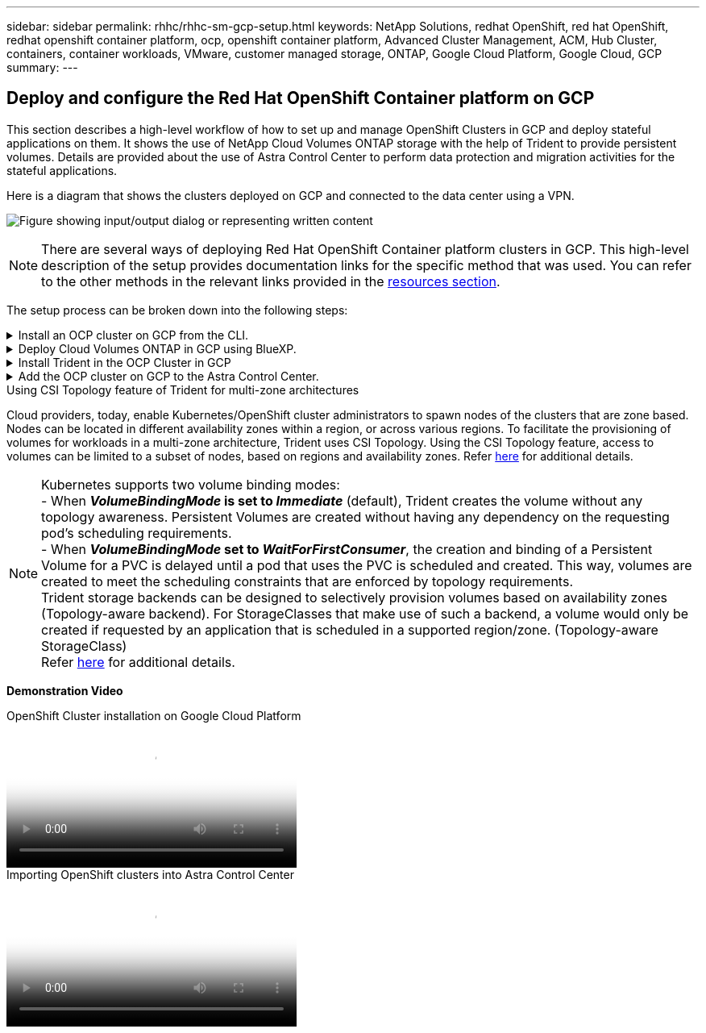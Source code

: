 ---
sidebar: sidebar
permalink: rhhc/rhhc-sm-gcp-setup.html
keywords: NetApp Solutions, redhat OpenShift, red hat OpenShift, redhat openshift container platform, ocp, openshift container platform, Advanced Cluster Management, ACM, Hub Cluster, containers, container workloads, VMware, customer managed storage, ONTAP, Google Cloud Platform, Google Cloud, GCP
summary:
---

== Deploy and configure the Red Hat OpenShift Container platform on GCP
:hardbreaks:
:nofooter:
:icons: font
:linkattrs:
:imagesdir: ../media/

[.lead]
This section describes a high-level workflow of how to set up and manage OpenShift Clusters in GCP  and deploy stateful applications on them. It shows the use of NetApp Cloud Volumes ONTAP storage with the help of Trident to provide persistent volumes. Details are provided about the use of Astra Control Center to perform data protection and migration activities for the stateful applications.

Here is a diagram that shows the clusters deployed on GCP and connected to the data center using a VPN.

image:rhhc-self-managed-gcp.png["Figure showing input/output dialog or representing written content"]

NOTE: There are several ways of deploying Red Hat OpenShift Container platform clusters in GCP. This high-level description of the setup provides documentation links for the specific method that was used. You can refer to the other methods in the relevant links provided in the link:rhhc-resources.html[resources section].

The setup process can be broken down into the following steps:

.Install an OCP cluster on GCP from the CLI.
[%collapsible]
====
* Ensure that you have met all the prerequisites stated link:https://docs.openshift.com/container-platform/4.13/installing/installing_gcp/installing-gcp-default.html[here]. 

* For the VPN connectivity between on-premises and GCP, a pfsense VM was created and configured. For instructions, see https://docs.netgate.com/pfsense/en/latest/recipes/ipsec-s2s-psk.html[here].

** The remote gateway address in pfsense can be configured only after you have created a VPN gateway in Google Cloud Platform.  

** The remote network IP addresses for the Phase 2 can be configured only after the OpenShift cluster installation program runs and creates the infrastructure components for the cluster. 

** The VPN in Google Cloud can only be configured after the infrastructure components for the cluster are created by the installation program.

* Now install the OpenShift cluster on GCP.

** Obtain the installation program and the pull secret and deploy the cluster following the steps provided  in the documentation https://docs.openshift.com/container-platform/4.13/installing/installing_gcp/installing-gcp-default.html[here].

** The installation creates a VPC network in Google Cloud Platform. It also creates a private zone in Cloud DNS and adds A records.

*** Use the CIDR block address of the VPC network to configure the pfsense and establish the VPN connection. Ensure firewalls are setup correctly.

*** Add A records in the DNS of the on-premises environment using the IP address in the A records of the Google Cloud DNS.

** The installation of the cluster completes and will provide a kubeconfig file and username and password to login to the console of the cluster.

====
.Deploy Cloud Volumes ONTAP in GCP using BlueXP. 
[%collapsible]
====
* Install a connector in Google Cloud. Refer to instructions https://docs.netapp.com/us-en/bluexp-setup-admin/task-install-connector-google-bluexp-gcloud.html[here]. 

* Deploy a CVO instance in Google Cloud using the connector. Refer to instructions here. https://docs.netapp.com/us-en/bluexp-cloud-volumes-ontap/task-getting-started-gcp.html

====
.Install Trident in the OCP Cluster in GCP
[%collapsible]
====
* There are many methods to deploy Trident as shown https://docs.netapp.com/us-en/trident/trident-get-started/kubernetes-deploy.html[here].

* For this project, Trident was installed by deploying Trident Operator manually using the instructions https://docs.netapp.com/us-en/trident/trident-get-started/kubernetes-deploy-operator.html[here].

* Create backend and a storage classes. Refer to instructions link:https://docs.netapp.com/us-en/trident/trident-get-started/kubernetes-postdeployment.html[here]. 

====
.Add the OCP cluster on GCP to the Astra Control Center.
[%collapsible]
====

* Create a separate KubeConfig file with a cluster role that contains the minimum permissions necessary for a cluster to be managed by Astra Control. The instructions can be found
link:https://docs.netapp.com/us-en/astra-control-center/get-started/setup_overview.html#create-a-cluster-role-kubeconfig[here].

* Add the cluster to Astra Control Center following the instructions 
link:https://docs.netapp.com/us-en/astra-control-center/get-started/setup_overview.html#add-cluster[here]

====
.Using CSI Topology feature of Trident for multi-zone architectures

Cloud providers, today, enable Kubernetes/OpenShift cluster administrators to spawn nodes of the clusters that are zone based. Nodes can be located in different availability zones within a region, or across various regions. To facilitate the provisioning of volumes for workloads in a multi-zone architecture, Trident uses CSI Topology. Using the CSI Topology feature, access to volumes can be limited to a subset of nodes, based on regions and availability zones. Refer link:https://docs.netapp.com/us-en/trident/trident-use/csi-topology.html[here] for additional details. 

NOTE: Kubernetes supports two volume binding modes: 
- When **_VolumeBindingMode_ is set to _Immediate_** (default), Trident creates the volume without any topology awareness. Persistent Volumes are created without having any dependency on the requesting pod’s scheduling requirements.
- When **_VolumeBindingMode_ set to _WaitForFirstConsumer_**, the creation and binding of a Persistent Volume for a PVC is delayed until a pod that uses the PVC is scheduled and created. This way, volumes are created to meet the scheduling constraints that are enforced by topology requirements.
Trident storage backends can be designed to selectively provision volumes based on availability zones (Topology-aware backend). For StorageClasses that make use of such a backend, a volume would only be created if requested by an application that is scheduled in a supported region/zone. (Topology-aware StorageClass)
Refer link:https://docs.netapp.com/us-en/trident/trident-use/csi-topology.html[here] for additional details. 

[underline]#*Demonstration Video*#

video::4efc68f1-d37f-4cdd-874a-b09700e71da9[panopto, title="OpenShift Cluster installation on Google Cloud Platform", width=360]

video::57b63822-6bf0-4d7b-b844-b09700eac6ac[panopto, title="Importing OpenShift clusters into Astra Control Center", width=360]